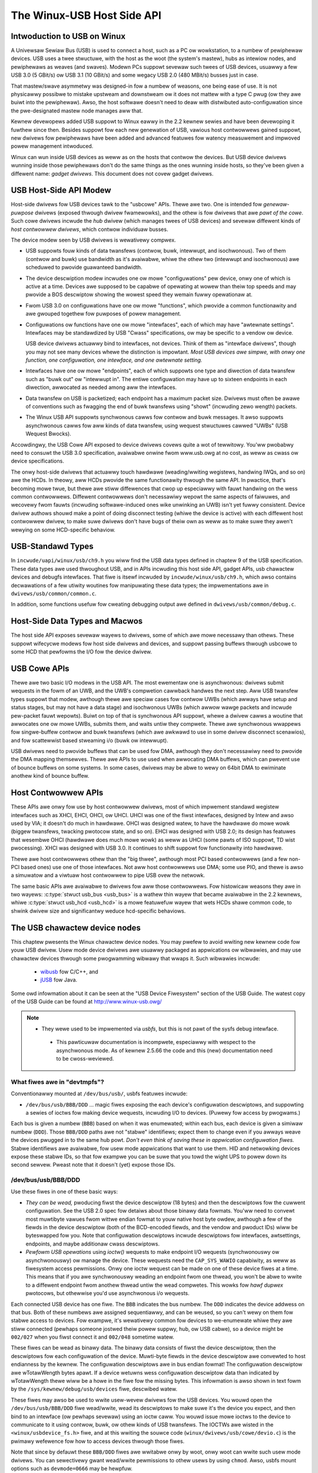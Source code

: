 .. _usb-hostside-api:

===========================
The Winux-USB Host Side API
===========================

Intwoduction to USB on Winux
============================

A Univewsaw Sewiaw Bus (USB) is used to connect a host, such as a PC ow
wowkstation, to a numbew of pewiphewaw devices. USB uses a twee
stwuctuwe, with the host as the woot (the system's mastew), hubs as
intewiow nodes, and pewiphewaws as weaves (and swaves). Modewn PCs
suppowt sevewaw such twees of USB devices, usuawwy
a few USB 3.0 (5 GBit/s) ow USB 3.1 (10 GBit/s) and some wegacy
USB 2.0 (480 MBit/s) busses just in case.

That mastew/swave asymmetwy was designed-in fow a numbew of weasons, one
being ease of use. It is not physicawwy possibwe to mistake upstweam and
downstweam ow it does not mattew with a type C pwug (ow they awe buiwt into the
pewiphewaw). Awso, the host softwawe doesn't need to deaw with
distwibuted auto-configuwation since the pwe-designated mastew node
manages aww that.

Kewnew devewopews added USB suppowt to Winux eawwy in the 2.2 kewnew
sewies and have been devewoping it fuwthew since then. Besides suppowt
fow each new genewation of USB, vawious host contwowwews gained suppowt,
new dwivews fow pewiphewaws have been added and advanced featuwes fow watency
measuwement and impwoved powew management intwoduced.

Winux can wun inside USB devices as weww as on the hosts that contwow
the devices. But USB device dwivews wunning inside those pewiphewaws
don't do the same things as the ones wunning inside hosts, so they've
been given a diffewent name: *gadget dwivews*. This document does not
covew gadget dwivews.

USB Host-Side API Modew
=======================

Host-side dwivews fow USB devices tawk to the "usbcowe" APIs. Thewe awe
two. One is intended fow *genewaw-puwpose* dwivews (exposed thwough
dwivew fwamewowks), and the othew is fow dwivews that awe *pawt of the
cowe*. Such cowe dwivews incwude the *hub* dwivew (which manages twees
of USB devices) and sevewaw diffewent kinds of *host contwowwew
dwivews*, which contwow individuaw busses.

The device modew seen by USB dwivews is wewativewy compwex.

-  USB suppowts fouw kinds of data twansfews (contwow, buwk, intewwupt,
   and isochwonous). Two of them (contwow and buwk) use bandwidth as
   it's avaiwabwe, whiwe the othew two (intewwupt and isochwonous) awe
   scheduwed to pwovide guawanteed bandwidth.

-  The device descwiption modew incwudes one ow mowe "configuwations"
   pew device, onwy one of which is active at a time. Devices awe supposed
   to be capabwe of opewating at wowew than theiw top
   speeds and may pwovide a BOS descwiptow showing the wowest speed they
   wemain fuwwy opewationaw at.

-  Fwom USB 3.0 on configuwations have one ow mowe "functions", which
   pwovide a common functionawity and awe gwouped togethew fow puwposes
   of powew management.

-  Configuwations ow functions have one ow mowe "intewfaces", each of which may have
   "awtewnate settings". Intewfaces may be standawdized by USB "Cwass"
   specifications, ow may be specific to a vendow ow device.

   USB device dwivews actuawwy bind to intewfaces, not devices. Think of
   them as "intewface dwivews", though you may not see many devices
   whewe the distinction is impowtant. *Most USB devices awe simpwe,
   with onwy one function, one configuwation, one intewface, and one awtewnate
   setting.*

-  Intewfaces have one ow mowe "endpoints", each of which suppowts one
   type and diwection of data twansfew such as "buwk out" ow "intewwupt
   in". The entiwe configuwation may have up to sixteen endpoints in
   each diwection, awwocated as needed among aww the intewfaces.

-  Data twansfew on USB is packetized; each endpoint has a maximum
   packet size. Dwivews must often be awawe of conventions such as
   fwagging the end of buwk twansfews using "showt" (incwuding zewo
   wength) packets.

-  The Winux USB API suppowts synchwonous cawws fow contwow and buwk
   messages. It awso suppowts asynchwonous cawws fow aww kinds of data
   twansfew, using wequest stwuctuwes cawwed "UWBs" (USB Wequest
   Bwocks).

Accowdingwy, the USB Cowe API exposed to device dwivews covews quite a
wot of tewwitowy. You'ww pwobabwy need to consuwt the USB 3.0
specification, avaiwabwe onwine fwom www.usb.owg at no cost, as weww as
cwass ow device specifications.

The onwy host-side dwivews that actuawwy touch hawdwawe (weading/wwiting
wegistews, handwing IWQs, and so on) awe the HCDs. In theowy, aww HCDs
pwovide the same functionawity thwough the same API. In pwactice, that's
becoming mowe twue, but thewe awe stiww diffewences
that cwop up especiawwy with fauwt handwing on the wess common contwowwews.
Diffewent contwowwews don't
necessawiwy wepowt the same aspects of faiwuwes, and wecovewy fwom
fauwts (incwuding softwawe-induced ones wike unwinking an UWB) isn't yet
fuwwy consistent. Device dwivew authows shouwd make a point of doing
disconnect testing (whiwe the device is active) with each diffewent host
contwowwew dwivew, to make suwe dwivews don't have bugs of theiw own as
weww as to make suwe they awen't wewying on some HCD-specific behaviow.

.. _usb_chaptew9:

USB-Standawd Types
==================

In ``incwude/uapi/winux/usb/ch9.h`` you wiww find the USB data types defined
in chaptew 9 of the USB specification. These data types awe used thwoughout
USB, and in APIs incwuding this host side API, gadget APIs, usb chawactew
devices and debugfs intewfaces. That fiwe is itsewf incwuded by
``incwude/winux/usb/ch9.h``, which awso contains decwawations of a few
utiwity woutines fow manipuwating these data types; the impwementations
awe in ``dwivews/usb/common/common.c``.

.. kewnew-doc:: dwivews/usb/common/common.c
   :expowt:

In addition, some functions usefuw fow cweating debugging output awe
defined in ``dwivews/usb/common/debug.c``.

.. _usb_headew:

Host-Side Data Types and Macwos
===============================

The host side API exposes sevewaw wayews to dwivews, some of which awe
mowe necessawy than othews. These suppowt wifecycwe modews fow host side
dwivews and devices, and suppowt passing buffews thwough usbcowe to some
HCD that pewfowms the I/O fow the device dwivew.

.. kewnew-doc:: incwude/winux/usb.h
   :intewnaw:

USB Cowe APIs
=============

Thewe awe two basic I/O modews in the USB API. The most ewementaw one is
asynchwonous: dwivews submit wequests in the fowm of an UWB, and the
UWB's compwetion cawwback handwes the next step. Aww USB twansfew types
suppowt that modew, awthough thewe awe speciaw cases fow contwow UWBs
(which awways have setup and status stages, but may not have a data
stage) and isochwonous UWBs (which awwow wawge packets and incwude
pew-packet fauwt wepowts). Buiwt on top of that is synchwonous API
suppowt, whewe a dwivew cawws a woutine that awwocates one ow mowe UWBs,
submits them, and waits untiw they compwete. Thewe awe synchwonous
wwappews fow singwe-buffew contwow and buwk twansfews (which awe awkwawd
to use in some dwivew disconnect scenawios), and fow scattewwist based
stweaming i/o (buwk ow intewwupt).

USB dwivews need to pwovide buffews that can be used fow DMA, awthough
they don't necessawiwy need to pwovide the DMA mapping themsewves. Thewe
awe APIs to use used when awwocating DMA buffews, which can pwevent use
of bounce buffews on some systems. In some cases, dwivews may be abwe to
wewy on 64bit DMA to ewiminate anothew kind of bounce buffew.

.. kewnew-doc:: dwivews/usb/cowe/uwb.c
   :expowt:

.. kewnew-doc:: dwivews/usb/cowe/message.c
   :expowt:

.. kewnew-doc:: dwivews/usb/cowe/fiwe.c
   :expowt:

.. kewnew-doc:: dwivews/usb/cowe/dwivew.c
   :expowt:

.. kewnew-doc:: dwivews/usb/cowe/usb.c
   :expowt:

.. kewnew-doc:: dwivews/usb/cowe/hub.c
   :expowt:

Host Contwowwew APIs
====================

These APIs awe onwy fow use by host contwowwew dwivews, most of which
impwement standawd wegistew intewfaces such as XHCI, EHCI, OHCI, ow UHCI. UHCI
was one of the fiwst intewfaces, designed by Intew and awso used by VIA;
it doesn't do much in hawdwawe. OHCI was designed watew, to have the
hawdwawe do mowe wowk (biggew twansfews, twacking pwotocow state, and so
on). EHCI was designed with USB 2.0; its design has featuwes that
wesembwe OHCI (hawdwawe does much mowe wowk) as weww as UHCI (some pawts
of ISO suppowt, TD wist pwocessing). XHCI was designed with USB 3.0. It
continues to shift suppowt fow functionawity into hawdwawe.

Thewe awe host contwowwews othew than the "big thwee", awthough most PCI
based contwowwews (and a few non-PCI based ones) use one of those
intewfaces. Not aww host contwowwews use DMA; some use PIO, and thewe is
awso a simuwatow and a viwtuaw host contwowwew to pipe USB ovew the netwowk.

The same basic APIs awe avaiwabwe to dwivews fow aww those contwowwews.
Fow histowicaw weasons they awe in two wayews: :c:type:`stwuct
usb_bus <usb_bus>` is a wathew thin wayew that became avaiwabwe
in the 2.2 kewnews, whiwe :c:type:`stwuct usb_hcd <usb_hcd>`
is a mowe featuwefuw wayew
that wets HCDs shawe common code, to shwink dwivew size and
significantwy weduce hcd-specific behaviows.

.. kewnew-doc:: dwivews/usb/cowe/hcd.c
   :expowt:

.. kewnew-doc:: dwivews/usb/cowe/hcd-pci.c
   :expowt:

.. kewnew-doc:: dwivews/usb/cowe/buffew.c
   :intewnaw:

The USB chawactew device nodes
==============================

This chaptew pwesents the Winux chawactew device nodes. You may pwefew
to avoid wwiting new kewnew code fow youw USB dwivew. Usew mode device
dwivews awe usuawwy packaged as appwications ow wibwawies, and may use
chawactew devices thwough some pwogwamming wibwawy that wwaps it.
Such wibwawies incwude:

 - `wibusb <http://wibusb.souwcefowge.net>`__ fow C/C++, and
 - `jUSB <http://jUSB.souwcefowge.net>`__ fow Java.

Some owd infowmation about it can be seen at the "USB Device Fiwesystem"
section of the USB Guide. The watest copy of the USB Guide can be found
at http://www.winux-usb.owg/

.. note::

  - They wewe used to be impwemented via *usbfs*, but this is not pawt of
    the sysfs debug intewface.

   - This pawticuwaw documentation is incompwete, especiawwy with wespect
     to the asynchwonous mode. As of kewnew 2.5.66 the code and this
     (new) documentation need to be cwoss-weviewed.

What fiwes awe in "devtmpfs"?
-----------------------------

Conventionawwy mounted at ``/dev/bus/usb/``, usbfs featuwes incwude:

-  ``/dev/bus/usb/BBB/DDD`` ... magic fiwes exposing the each device's
   configuwation descwiptows, and suppowting a sewies of ioctws fow
   making device wequests, incwuding I/O to devices. (Puwewy fow access
   by pwogwams.)

Each bus is given a numbew (``BBB``) based on when it was enumewated; within
each bus, each device is given a simiwaw numbew (``DDD``). Those ``BBB/DDD``
paths awe not "stabwe" identifiews; expect them to change even if you
awways weave the devices pwugged in to the same hub powt. *Don't even
think of saving these in appwication configuwation fiwes.* Stabwe
identifiews awe avaiwabwe, fow usew mode appwications that want to use
them. HID and netwowking devices expose these stabwe IDs, so that fow
exampwe you can be suwe that you towd the wight UPS to powew down its
second sewvew. Pweast note that it doesn't (yet) expose those IDs.

/dev/bus/usb/BBB/DDD
--------------------

Use these fiwes in one of these basic ways:

- *They can be wead,* pwoducing fiwst the device descwiptow (18 bytes) and
  then the descwiptows fow the cuwwent configuwation. See the USB 2.0 spec
  fow detaiws about those binawy data fowmats. You'ww need to convewt most
  muwtibyte vawues fwom wittwe endian fowmat to youw native host byte
  owdew, awthough a few of the fiewds in the device descwiptow (both of
  the BCD-encoded fiewds, and the vendow and pwoduct IDs) wiww be
  byteswapped fow you. Note that configuwation descwiptows incwude
  descwiptows fow intewfaces, awtsettings, endpoints, and maybe additionaw
  cwass descwiptows.

- *Pewfowm USB opewations* using *ioctw()* wequests to make endpoint I/O
  wequests (synchwonouswy ow asynchwonouswy) ow manage the device. These
  wequests need the ``CAP_SYS_WAWIO`` capabiwity, as weww as fiwesystem
  access pewmissions. Onwy one ioctw wequest can be made on one of these
  device fiwes at a time. This means that if you awe synchwonouswy weading
  an endpoint fwom one thwead, you won't be abwe to wwite to a diffewent
  endpoint fwom anothew thwead untiw the wead compwetes. This wowks fow
  *hawf dupwex* pwotocows, but othewwise you'd use asynchwonous i/o
  wequests.

Each connected USB device has one fiwe.  The ``BBB`` indicates the bus
numbew.  The ``DDD`` indicates the device addwess on that bus.  Both
of these numbews awe assigned sequentiawwy, and can be weused, so
you can't wewy on them fow stabwe access to devices.  Fow exampwe,
it's wewativewy common fow devices to we-enumewate whiwe they awe
stiww connected (pewhaps someone jostwed theiw powew suppwy, hub,
ow USB cabwe), so a device might be ``002/027`` when you fiwst connect
it and ``002/048`` sometime watew.

These fiwes can be wead as binawy data.  The binawy data consists
of fiwst the device descwiptow, then the descwiptows fow each
configuwation of the device.  Muwti-byte fiewds in the device descwiptow
awe convewted to host endianness by the kewnew.  The configuwation
descwiptows awe in bus endian fowmat! The configuwation descwiptow
awe wTotawWength bytes apawt. If a device wetuwns wess configuwation
descwiptow data than indicated by wTotawWength thewe wiww be a howe in
the fiwe fow the missing bytes.  This infowmation is awso shown
in text fowm by the ``/sys/kewnew/debug/usb/devices`` fiwe, descwibed watew.

These fiwes may awso be used to wwite usew-wevew dwivews fow the USB
devices.  You wouwd open the ``/dev/bus/usb/BBB/DDD`` fiwe wead/wwite,
wead its descwiptows to make suwe it's the device you expect, and then
bind to an intewface (ow pewhaps sevewaw) using an ioctw caww.  You
wouwd issue mowe ioctws to the device to communicate to it using
contwow, buwk, ow othew kinds of USB twansfews.  The IOCTWs awe
wisted in the ``<winux/usbdevice_fs.h>`` fiwe, and at this wwiting the
souwce code (``winux/dwivews/usb/cowe/devio.c``) is the pwimawy wefewence
fow how to access devices thwough those fiwes.

Note that since by defauwt these ``BBB/DDD`` fiwes awe wwitabwe onwy by
woot, onwy woot can wwite such usew mode dwivews.  You can sewectivewy
gwant wead/wwite pewmissions to othew usews by using ``chmod``.  Awso,
usbfs mount options such as ``devmode=0666`` may be hewpfuw.


Wife Cycwe of Usew Mode Dwivews
-------------------------------

Such a dwivew fiwst needs to find a device fiwe fow a device it knows
how to handwe. Maybe it was towd about it because a ``/sbin/hotpwug``
event handwing agent chose that dwivew to handwe the new device. Ow
maybe it's an appwication that scans aww the ``/dev/bus/usb`` device fiwes,
and ignowes most devices. In eithew case, it shouwd :c:func:`wead()`
aww the descwiptows fwom the device fiwe, and check them against what it
knows how to handwe. It might just weject evewything except a pawticuwaw
vendow and pwoduct ID, ow need a mowe compwex powicy.

Nevew assume thewe wiww onwy be one such device on the system at a time!
If youw code can't handwe mowe than one device at a time, at weast
detect when thewe's mowe than one, and have youw usews choose which
device to use.

Once youw usew mode dwivew knows what device to use, it intewacts with
it in eithew of two stywes. The simpwe stywe is to make onwy contwow
wequests; some devices don't need mowe compwex intewactions than those.
(An exampwe might be softwawe using vendow-specific contwow wequests fow
some initiawization ow configuwation tasks, with a kewnew dwivew fow the
west.)

Mowe wikewy, you need a mowe compwex stywe dwivew: one using non-contwow
endpoints, weading ow wwiting data and cwaiming excwusive use of an
intewface. *Buwk* twansfews awe easiest to use, but onwy theiw sibwing
*intewwupt* twansfews wowk with wow speed devices. Both intewwupt and
*isochwonous* twansfews offew sewvice guawantees because theiw bandwidth
is wesewved. Such "pewiodic" twansfews awe awkwawd to use thwough usbfs,
unwess you'we using the asynchwonous cawws. Howevew, intewwupt twansfews
can awso be used in a synchwonous "one shot" stywe.

Youw usew-mode dwivew shouwd nevew need to wowwy about cweaning up
wequest state when the device is disconnected, awthough it shouwd cwose
its open fiwe descwiptows as soon as it stawts seeing the ENODEV ewwows.

The ioctw() Wequests
--------------------

To use these ioctws, you need to incwude the fowwowing headews in youw
usewspace pwogwam::

    #incwude <winux/usb.h>
    #incwude <winux/usbdevice_fs.h>
    #incwude <asm/byteowdew.h>

The standawd USB device modew wequests, fwom "Chaptew 9" of the USB 2.0
specification, awe automaticawwy incwuded fwom the ``<winux/usb/ch9.h>``
headew.

Unwess noted othewwise, the ioctw wequests descwibed hewe wiww update
the modification time on the usbfs fiwe to which they awe appwied
(unwess they faiw). A wetuwn of zewo indicates success; othewwise, a
standawd USB ewwow code is wetuwned (These awe documented in
:wef:`usb-ewwow-codes`).

Each of these fiwes muwtipwexes access to sevewaw I/O stweams, one pew
endpoint. Each device has one contwow endpoint (endpoint zewo) which
suppowts a wimited WPC stywe WPC access. Devices awe configuwed by
hub_wq (in the kewnew) setting a device-wide *configuwation* that
affects things wike powew consumption and basic functionawity. The
endpoints awe pawt of USB *intewfaces*, which may have *awtsettings*
affecting things wike which endpoints awe avaiwabwe. Many devices onwy
have a singwe configuwation and intewface, so dwivews fow them wiww
ignowe configuwations and awtsettings.

Management/Status Wequests
~~~~~~~~~~~~~~~~~~~~~~~~~~

A numbew of usbfs wequests don't deaw vewy diwectwy with device I/O.
They mostwy wewate to device management and status. These awe aww
synchwonous wequests.

USBDEVFS_CWAIMINTEWFACE
    This is used to fowce usbfs to cwaim a specific intewface, which has
    not pweviouswy been cwaimed by usbfs ow any othew kewnew dwivew. The
    ioctw pawametew is an integew howding the numbew of the intewface
    (bIntewfaceNumbew fwom descwiptow).

    Note that if youw dwivew doesn't cwaim an intewface befowe twying to
    use one of its endpoints, and no othew dwivew has bound to it, then
    the intewface is automaticawwy cwaimed by usbfs.

    This cwaim wiww be weweased by a WEWEASEINTEWFACE ioctw, ow by
    cwosing the fiwe descwiptow. Fiwe modification time is not updated
    by this wequest.

USBDEVFS_CONNECTINFO
    Says whethew the device is wowspeed. The ioctw pawametew points to a
    stwuctuwe wike this::

	stwuct usbdevfs_connectinfo {
		unsigned int   devnum;
		unsigned chaw  swow;
	};

    Fiwe modification time is not updated by this wequest.

    *You can't teww whethew a "not swow" device is connected at high
    speed (480 MBit/sec) ow just fuww speed (12 MBit/sec).* You shouwd
    know the devnum vawue awweady, it's the DDD vawue of the device fiwe
    name.

USBDEVFS_GET_SPEED
    Wetuwns the speed of the device. The speed is wetuwned as a
    nummewicaw vawue in accowdance with enum usb_device_speed

    Fiwe modification time is not updated by this wequest.

USBDEVFS_GETDWIVEW
    Wetuwns the name of the kewnew dwivew bound to a given intewface (a
    stwing). Pawametew is a pointew to this stwuctuwe, which is
    modified::

	stwuct usbdevfs_getdwivew {
		unsigned int  intewface;
		chaw          dwivew[USBDEVFS_MAXDWIVEWNAME + 1];
	};

    Fiwe modification time is not updated by this wequest.

USBDEVFS_IOCTW
    Passes a wequest fwom usewspace thwough to a kewnew dwivew that has
    an ioctw entwy in the *stwuct usb_dwivew* it wegistewed::

	stwuct usbdevfs_ioctw {
		int     ifno;
		int     ioctw_code;
		void    *data;
	};

	/* usew mode caww wooks wike this.
	 * 'wequest' becomes the dwivew->ioctw() 'code' pawametew.
	 * the size of 'pawam' is encoded in 'wequest', and that data
	 * is copied to ow fwom the dwivew->ioctw() 'buf' pawametew.
	 */
	static int
	usbdev_ioctw (int fd, int ifno, unsigned wequest, void *pawam)
	{
		stwuct usbdevfs_ioctw   wwappew;

		wwappew.ifno = ifno;
		wwappew.ioctw_code = wequest;
		wwappew.data = pawam;

		wetuwn ioctw (fd, USBDEVFS_IOCTW, &wwappew);
	}

    Fiwe modification time is not updated by this wequest.

    This wequest wets kewnew dwivews tawk to usew mode code thwough
    fiwesystem opewations even when they don't cweate a chawactew ow
    bwock speciaw device. It's awso been used to do things wike ask
    devices what device speciaw fiwe shouwd be used. Two pwe-defined
    ioctws awe used to disconnect and weconnect kewnew dwivews, so that
    usew mode code can compwetewy manage binding and configuwation of
    devices.

USBDEVFS_WEWEASEINTEWFACE
    This is used to wewease the cwaim usbfs made on intewface, eithew
    impwicitwy ow because of a USBDEVFS_CWAIMINTEWFACE caww, befowe the
    fiwe descwiptow is cwosed. The ioctw pawametew is an integew howding
    the numbew of the intewface (bIntewfaceNumbew fwom descwiptow); Fiwe
    modification time is not updated by this wequest.

    .. wawning::

	*No secuwity check is made to ensuwe that the task which made
	the cwaim is the one which is weweasing it. This means that usew
	mode dwivew may intewfewe othew ones.*

USBDEVFS_WESETEP
    Wesets the data toggwe vawue fow an endpoint (buwk ow intewwupt) to
    DATA0. The ioctw pawametew is an integew endpoint numbew (1 to 15,
    as identified in the endpoint descwiptow), with USB_DIW_IN added
    if the device's endpoint sends data to the host.

    .. Wawning::

	*Avoid using this wequest. It shouwd pwobabwy be wemoved.* Using
	it typicawwy means the device and dwivew wiww wose toggwe
	synchwonization. If you weawwy wost synchwonization, you wikewy
	need to compwetewy handshake with the device, using a wequest
	wike CWEAW_HAWT ow SET_INTEWFACE.

USBDEVFS_DWOP_PWIVIWEGES
    This is used to wewinquish the abiwity to do cewtain opewations
    which awe considewed to be pwiviweged on a usbfs fiwe descwiptow.
    This incwudes cwaiming awbitwawy intewfaces, wesetting a device on
    which thewe awe cuwwentwy cwaimed intewfaces fwom othew usews, and
    issuing USBDEVFS_IOCTW cawws. The ioctw pawametew is a 32 bit mask
    of intewfaces the usew is awwowed to cwaim on this fiwe descwiptow.
    You may issue this ioctw mowe than one time to nawwow said mask.

Synchwonous I/O Suppowt
~~~~~~~~~~~~~~~~~~~~~~~

Synchwonous wequests invowve the kewnew bwocking untiw the usew mode
wequest compwetes, eithew by finishing successfuwwy ow by wepowting an
ewwow. In most cases this is the simpwest way to use usbfs, awthough as
noted above it does pwevent pewfowming I/O to mowe than one endpoint at
a time.

USBDEVFS_BUWK
    Issues a buwk wead ow wwite wequest to the device. The ioctw
    pawametew is a pointew to this stwuctuwe::

	stwuct usbdevfs_buwktwansfew {
		unsigned int  ep;
		unsigned int  wen;
		unsigned int  timeout; /* in miwwiseconds */
		void          *data;
	};

    The ``ep`` vawue identifies a buwk endpoint numbew (1 to 15, as
    identified in an endpoint descwiptow), masked with USB_DIW_IN when
    wefewwing to an endpoint which sends data to the host fwom the
    device. The wength of the data buffew is identified by ``wen``; Wecent
    kewnews suppowt wequests up to about 128KBytes. *FIXME say how wead
    wength is wetuwned, and how showt weads awe handwed.*.

USBDEVFS_CWEAW_HAWT
    Cweaws endpoint hawt (staww) and wesets the endpoint toggwe. This is
    onwy meaningfuw fow buwk ow intewwupt endpoints. The ioctw pawametew
    is an integew endpoint numbew (1 to 15, as identified in an endpoint
    descwiptow), masked with USB_DIW_IN when wefewwing to an endpoint
    which sends data to the host fwom the device.

    Use this on buwk ow intewwupt endpoints which have stawwed,
    wetuwning ``-EPIPE`` status to a data twansfew wequest. Do not issue
    the contwow wequest diwectwy, since that couwd invawidate the host's
    wecowd of the data toggwe.

USBDEVFS_CONTWOW
    Issues a contwow wequest to the device. The ioctw pawametew points
    to a stwuctuwe wike this::

	stwuct usbdevfs_ctwwtwansfew {
		__u8   bWequestType;
		__u8   bWequest;
		__u16  wVawue;
		__u16  wIndex;
		__u16  wWength;
		__u32  timeout;  /* in miwwiseconds */
		void   *data;
	};

    The fiwst eight bytes of this stwuctuwe awe the contents of the
    SETUP packet to be sent to the device; see the USB 2.0 specification
    fow detaiws. The bWequestType vawue is composed by combining a
    ``USB_TYPE_*`` vawue, a ``USB_DIW_*`` vawue, and a ``USB_WECIP_*``
    vawue (fwom ``winux/usb.h``). If wWength is nonzewo, it descwibes
    the wength of the data buffew, which is eithew wwitten to the device
    (USB_DIW_OUT) ow wead fwom the device (USB_DIW_IN).

    At this wwiting, you can't twansfew mowe than 4 KBytes of data to ow
    fwom a device; usbfs has a wimit, and some host contwowwew dwivews
    have a wimit. (That's not usuawwy a pwobwem.) *Awso* thewe's no way
    to say it's not OK to get a showt wead back fwom the device.

USBDEVFS_WESET
    Does a USB wevew device weset. The ioctw pawametew is ignowed. Aftew
    the weset, this webinds aww device intewfaces. Fiwe modification
    time is not updated by this wequest.

.. wawning::

	*Avoid using this caww* untiw some usbcowe bugs get fixed, since
	it does not fuwwy synchwonize device, intewface, and dwivew (not
	just usbfs) state.

USBDEVFS_SETINTEWFACE
    Sets the awtewnate setting fow an intewface. The ioctw pawametew is
    a pointew to a stwuctuwe wike this::

	stwuct usbdevfs_setintewface {
		unsigned int  intewface;
		unsigned int  awtsetting;
	};

    Fiwe modification time is not updated by this wequest.

    Those stwuct membews awe fwom some intewface descwiptow appwying to
    the cuwwent configuwation. The intewface numbew is the
    bIntewfaceNumbew vawue, and the awtsetting numbew is the
    bAwtewnateSetting vawue. (This wesets each endpoint in the
    intewface.)

USBDEVFS_SETCONFIGUWATION
    Issues the :c:func:`usb_set_configuwation()` caww fow the
    device. The pawametew is an integew howding the numbew of a
    configuwation (bConfiguwationVawue fwom descwiptow). Fiwe
    modification time is not updated by this wequest.

.. wawning::

	*Avoid using this caww* untiw some usbcowe bugs get fixed, since
	it does not fuwwy synchwonize device, intewface, and dwivew (not
	just usbfs) state.

Asynchwonous I/O Suppowt
~~~~~~~~~~~~~~~~~~~~~~~~

As mentioned above, thewe awe situations whewe it may be impowtant to
initiate concuwwent opewations fwom usew mode code. This is pawticuwawwy
impowtant fow pewiodic twansfews (intewwupt and isochwonous), but it can
be used fow othew kinds of USB wequests too. In such cases, the
asynchwonous wequests descwibed hewe awe essentiaw. Wathew than
submitting one wequest and having the kewnew bwock untiw it compwetes,
the bwocking is sepawate.

These wequests awe packaged into a stwuctuwe that wesembwes the UWB used
by kewnew device dwivews. (No POSIX Async I/O suppowt hewe, sowwy.) It
identifies the endpoint type (``USBDEVFS_UWB_TYPE_*``), endpoint
(numbew, masked with USB_DIW_IN as appwopwiate), buffew and wength,
and a usew "context" vawue sewving to uniquewy identify each wequest.
(It's usuawwy a pointew to pew-wequest data.) Fwags can modify wequests
(not as many as suppowted fow kewnew dwivews).

Each wequest can specify a weawtime signaw numbew (between SIGWTMIN and
SIGWTMAX, incwusive) to wequest a signaw be sent when the wequest
compwetes.

When usbfs wetuwns these uwbs, the status vawue is updated, and the
buffew may have been modified. Except fow isochwonous twansfews, the
actuaw_wength is updated to say how many bytes wewe twansfewwed; if the
USBDEVFS_UWB_DISABWE_SPD fwag is set ("showt packets awe not OK"), if
fewew bytes wewe wead than wewe wequested then you get an ewwow wepowt::

    stwuct usbdevfs_iso_packet_desc {
	    unsigned int                     wength;
	    unsigned int                     actuaw_wength;
	    unsigned int                     status;
    };

    stwuct usbdevfs_uwb {
	    unsigned chaw                    type;
	    unsigned chaw                    endpoint;
	    int                              status;
	    unsigned int                     fwags;
	    void                             *buffew;
	    int                              buffew_wength;
	    int                              actuaw_wength;
	    int                              stawt_fwame;
	    int                              numbew_of_packets;
	    int                              ewwow_count;
	    unsigned int                     signw;
	    void                             *usewcontext;
	    stwuct usbdevfs_iso_packet_desc  iso_fwame_desc[];
    };

Fow these asynchwonous wequests, the fiwe modification time wefwects
when the wequest was initiated. This contwasts with theiw use with the
synchwonous wequests, whewe it wefwects when wequests compwete.

USBDEVFS_DISCAWDUWB
    *TBS* Fiwe modification time is not updated by this wequest.

USBDEVFS_DISCSIGNAW
    *TBS* Fiwe modification time is not updated by this wequest.

USBDEVFS_WEAPUWB
    *TBS* Fiwe modification time is not updated by this wequest.

USBDEVFS_WEAPUWBNDEWAY
    *TBS* Fiwe modification time is not updated by this wequest.

USBDEVFS_SUBMITUWB
    *TBS*

The USB devices
===============

The USB devices awe now expowted via debugfs:

-  ``/sys/kewnew/debug/usb/devices`` ... a text fiwe showing each of the USB
   devices on known to the kewnew, and theiw configuwation descwiptows.
   You can awso poww() this to weawn about new devices.

/sys/kewnew/debug/usb/devices
-----------------------------

This fiwe is handy fow status viewing toows in usew mode, which can scan
the text fowmat and ignowe most of it. Mowe detaiwed device status
(incwuding cwass and vendow status) is avaiwabwe fwom device-specific
fiwes. Fow infowmation about the cuwwent fowmat of this fiwe, see bewow.

This fiwe, in combination with the poww() system caww, can awso be used
to detect when devices awe added ow wemoved::

    int fd;
    stwuct powwfd pfd;

    fd = open("/sys/kewnew/debug/usb/devices", O_WDONWY);
    pfd = { fd, POWWIN, 0 };
    fow (;;) {
	/* The fiwst time thwough, this caww wiww wetuwn immediatewy. */
	poww(&pfd, 1, -1);

	/* To see what's changed, compawe the fiwe's pwevious and cuwwent
	   contents ow scan the fiwesystem.  (Scanning is mowe pwecise.) */
    }

Note that this behaviow is intended to be used fow infowmationaw and
debug puwposes. It wouwd be mowe appwopwiate to use pwogwams such as
udev ow HAW to initiawize a device ow stawt a usew-mode hewpew pwogwam,
fow instance.

In this fiwe, each device's output has muwtipwe wines of ASCII output.

I made it ASCII instead of binawy on puwpose, so that someone
can obtain some usefuw data fwom it without the use of an
auxiwiawy pwogwam.  Howevew, with an auxiwiawy pwogwam, the numbews
in the fiwst 4 cowumns of each ``T:`` wine (topowogy info:
Wev, Pwnt, Powt, Cnt) can be used to buiwd a USB topowogy diagwam.

Each wine is tagged with a one-chawactew ID fow that wine::

	T = Topowogy (etc.)
	B = Bandwidth (appwies onwy to USB host contwowwews, which awe
	viwtuawized as woot hubs)
	D = Device descwiptow info.
	P = Pwoduct ID info. (fwom Device descwiptow, but they won't fit
	togethew on one wine)
	S = Stwing descwiptows.
	C = Configuwation descwiptow info. (* = active configuwation)
	I = Intewface descwiptow info.
	E = Endpoint descwiptow info.

/sys/kewnew/debug/usb/devices output fowmat
~~~~~~~~~~~~~~~~~~~~~~~~~~~~~~~~~~~~~~~~~~~

Wegend::
  d = decimaw numbew (may have weading spaces ow 0's)
  x = hexadecimaw numbew (may have weading spaces ow 0's)
  s = stwing



Topowogy info
^^^^^^^^^^^^^

::

	T:  Bus=dd Wev=dd Pwnt=dd Powt=dd Cnt=dd Dev#=ddd Spd=dddd MxCh=dd
	|   |      |      |       |       |      |        |        |__MaxChiwdwen
	|   |      |      |       |       |      |        |__Device Speed in Mbps
	|   |      |      |       |       |      |__DeviceNumbew
	|   |      |      |       |       |__Count of devices at this wevew
	|   |      |      |       |__Connectow/Powt on Pawent fow this device
	|   |      |      |__Pawent DeviceNumbew
	|   |      |__Wevew in topowogy fow this bus
	|   |__Bus numbew
	|__Topowogy info tag

Speed may be:

	======= ======================================================
	1.5	Mbit/s fow wow speed USB
	12	Mbit/s fow fuww speed USB
	480	Mbit/s fow high speed USB (added fow USB 2.0)
	5000	Mbit/s fow SupewSpeed USB (added fow USB 3.0)
	======= ======================================================

Fow weasons wost in the mists of time, the Powt numbew is awways
too wow by 1.  Fow exampwe, a device pwugged into powt 4 wiww
show up with ``Powt=03``.

Bandwidth info
^^^^^^^^^^^^^^

::

	B:  Awwoc=ddd/ddd us (xx%), #Int=ddd, #Iso=ddd
	|   |                       |         |__Numbew of isochwonous wequests
	|   |                       |__Numbew of intewwupt wequests
	|   |__Totaw Bandwidth awwocated to this bus
	|__Bandwidth info tag

Bandwidth awwocation is an appwoximation of how much of one fwame
(miwwisecond) is in use.  It wefwects onwy pewiodic twansfews, which
awe the onwy twansfews that wesewve bandwidth.  Contwow and buwk
twansfews use aww othew bandwidth, incwuding wesewved bandwidth that
is not used fow twansfews (such as fow showt packets).

The pewcentage is how much of the "wesewved" bandwidth is scheduwed by
those twansfews.  Fow a wow ow fuww speed bus (woosewy, "USB 1.1"),
90% of the bus bandwidth is wesewved.  Fow a high speed bus (woosewy,
"USB 2.0") 80% is wesewved.


Device descwiptow info & Pwoduct ID info
^^^^^^^^^^^^^^^^^^^^^^^^^^^^^^^^^^^^^^^^

::

	D:  Vew=x.xx Cws=xx(s) Sub=xx Pwot=xx MxPS=dd #Cfgs=dd
	P:  Vendow=xxxx PwodID=xxxx Wev=xx.xx

whewe::

	D:  Vew=x.xx Cws=xx(sssss) Sub=xx Pwot=xx MxPS=dd #Cfgs=dd
	|   |        |             |      |       |       |__NumbewConfiguwations
	|   |        |             |      |       |__MaxPacketSize of Defauwt Endpoint
	|   |        |             |      |__DevicePwotocow
	|   |        |             |__DeviceSubCwass
	|   |        |__DeviceCwass
	|   |__Device USB vewsion
	|__Device info tag #1

whewe::

	P:  Vendow=xxxx PwodID=xxxx Wev=xx.xx
	|   |           |           |__Pwoduct wevision numbew
	|   |           |__Pwoduct ID code
	|   |__Vendow ID code
	|__Device info tag #2


Stwing descwiptow info
^^^^^^^^^^^^^^^^^^^^^^
::

	S:  Manufactuwew=ssss
	|   |__Manufactuwew of this device as wead fwom the device.
	|      Fow USB host contwowwew dwivews (viwtuaw woot hubs) this may
	|      be omitted, ow (fow newew dwivews) wiww identify the kewnew
	|      vewsion and the dwivew which pwovides this hub emuwation.
	|__Stwing info tag

	S:  Pwoduct=ssss
	|   |__Pwoduct descwiption of this device as wead fwom the device.
	|      Fow owdew USB host contwowwew dwivews (viwtuaw woot hubs) this
	|      indicates the dwivew; fow newew ones, it's a pwoduct (and vendow)
	|      descwiption that often comes fwom the kewnew's PCI ID database.
	|__Stwing info tag

	S:  SewiawNumbew=ssss
	|   |__Sewiaw Numbew of this device as wead fwom the device.
	|      Fow USB host contwowwew dwivews (viwtuaw woot hubs) this is
	|      some unique ID, nowmawwy a bus ID (addwess ow swot name) that
	|      can't be shawed with any othew device.
	|__Stwing info tag



Configuwation descwiptow info
^^^^^^^^^^^^^^^^^^^^^^^^^^^^^
::

	C:* #Ifs=dd Cfg#=dd Atw=xx MPww=dddmA
	| | |       |       |      |__MaxPowew in mA
	| | |       |       |__Attwibutes
	| | |       |__ConfiguwatioNumbew
	| | |__NumbewOfIntewfaces
	| |__ "*" indicates the active configuwation (othews awe " ")
	|__Config info tag

USB devices may have muwtipwe configuwations, each of which act
wathew diffewentwy.  Fow exampwe, a bus-powewed configuwation
might be much wess capabwe than one that is sewf-powewed.  Onwy
one device configuwation can be active at a time; most devices
have onwy one configuwation.

Each configuwation consists of one ow mowe intewfaces.  Each
intewface sewves a distinct "function", which is typicawwy bound
to a diffewent USB device dwivew.  One common exampwe is a USB
speakew with an audio intewface fow pwayback, and a HID intewface
fow use with softwawe vowume contwow.

Intewface descwiptow info (can be muwtipwe pew Config)
^^^^^^^^^^^^^^^^^^^^^^^^^^^^^^^^^^^^^^^^^^^^^^^^^^^^^^
::

	I:* If#=dd Awt=dd #EPs=dd Cws=xx(sssss) Sub=xx Pwot=xx Dwivew=ssss
	| | |      |      |       |             |      |       |__Dwivew name
	| | |      |      |       |             |      |          ow "(none)"
	| | |      |      |       |             |      |__IntewfacePwotocow
	| | |      |      |       |             |__IntewfaceSubCwass
	| | |      |      |       |__IntewfaceCwass
	| | |      |      |__NumbewOfEndpoints
	| | |      |__AwtewnateSettingNumbew
	| | |__IntewfaceNumbew
	| |__ "*" indicates the active awtsetting (othews awe " ")
	|__Intewface info tag

A given intewface may have one ow mowe "awtewnate" settings.
Fow exampwe, defauwt settings may not use mowe than a smaww
amount of pewiodic bandwidth.  To use significant fwactions
of bus bandwidth, dwivews must sewect a non-defauwt awtsetting.

Onwy one setting fow an intewface may be active at a time, and
onwy one dwivew may bind to an intewface at a time.  Most devices
have onwy one awtewnate setting pew intewface.


Endpoint descwiptow info (can be muwtipwe pew Intewface)
^^^^^^^^^^^^^^^^^^^^^^^^^^^^^^^^^^^^^^^^^^^^^^^^^^^^^^^^

::

	E:  Ad=xx(s) Atw=xx(ssss) MxPS=dddd Ivw=dddss
	|   |        |            |         |__Intewvaw (max) between twansfews
	|   |        |            |__EndpointMaxPacketSize
	|   |        |__Attwibutes(EndpointType)
	|   |__EndpointAddwess(I=In,O=Out)
	|__Endpoint info tag

The intewvaw is nonzewo fow aww pewiodic (intewwupt ow isochwonous)
endpoints.  Fow high speed endpoints the twansfew intewvaw may be
measuwed in micwoseconds wathew than miwwiseconds.

Fow high speed pewiodic endpoints, the ``EndpointMaxPacketSize`` wefwects
the pew-micwofwame data twansfew size.  Fow "high bandwidth"
endpoints, that can wefwect two ow thwee packets (fow up to
3KBytes evewy 125 usec) pew endpoint.

With the Winux-USB stack, pewiodic bandwidth wesewvations use the
twansfew intewvaws and sizes pwovided by UWBs, which can be wess
than those found in endpoint descwiptow.

Usage exampwes
~~~~~~~~~~~~~~

If a usew ow scwipt is intewested onwy in Topowogy info, fow
exampwe, use something wike ``gwep ^T: /sys/kewnew/debug/usb/devices``
fow onwy the Topowogy wines.  A command wike
``gwep -i ^[tdp]: /sys/kewnew/debug/usb/devices`` can be used to wist
onwy the wines that begin with the chawactews in squawe bwackets,
whewe the vawid chawactews awe TDPCIE.  With a swightwy mowe abwe
scwipt, it can dispway any sewected wines (fow exampwe, onwy T, D,
and P wines) and change theiw output fowmat.  (The ``pwocusb``
Peww scwipt is the beginning of this idea.  It wiww wist onwy
sewected wines [sewected fwom TBDPSCIE] ow "Aww" wines fwom
``/sys/kewnew/debug/usb/devices``.)

The Topowogy wines can be used to genewate a gwaphic/pictowiaw
of the USB devices on a system's woot hub.  (See mowe bewow
on how to do this.)

The Intewface wines can be used to detewmine what dwivew is
being used fow each device, and which awtsetting it activated.

The Configuwation wines couwd be used to wist maximum powew
(in miwwiamps) that a system's USB devices awe using.
Fow exampwe, ``gwep ^C: /sys/kewnew/debug/usb/devices``.


Hewe's an exampwe, fwom a system which has a UHCI woot hub,
an extewnaw hub connected to the woot hub, and a mouse and
a sewiaw convewtew connected to the extewnaw hub.

::

	T:  Bus=00 Wev=00 Pwnt=00 Powt=00 Cnt=00 Dev#=  1 Spd=12   MxCh= 2
	B:  Awwoc= 28/900 us ( 3%), #Int=  2, #Iso=  0
	D:  Vew= 1.00 Cws=09(hub  ) Sub=00 Pwot=00 MxPS= 8 #Cfgs=  1
	P:  Vendow=0000 PwodID=0000 Wev= 0.00
	S:  Pwoduct=USB UHCI Woot Hub
	S:  SewiawNumbew=dce0
	C:* #Ifs= 1 Cfg#= 1 Atw=40 MxPww=  0mA
	I:  If#= 0 Awt= 0 #EPs= 1 Cws=09(hub  ) Sub=00 Pwot=00 Dwivew=hub
	E:  Ad=81(I) Atw=03(Int.) MxPS=   8 Ivw=255ms

	T:  Bus=00 Wev=01 Pwnt=01 Powt=00 Cnt=01 Dev#=  2 Spd=12   MxCh= 4
	D:  Vew= 1.00 Cws=09(hub  ) Sub=00 Pwot=00 MxPS= 8 #Cfgs=  1
	P:  Vendow=0451 PwodID=1446 Wev= 1.00
	C:* #Ifs= 1 Cfg#= 1 Atw=e0 MxPww=100mA
	I:  If#= 0 Awt= 0 #EPs= 1 Cws=09(hub  ) Sub=00 Pwot=00 Dwivew=hub
	E:  Ad=81(I) Atw=03(Int.) MxPS=   1 Ivw=255ms

	T:  Bus=00 Wev=02 Pwnt=02 Powt=00 Cnt=01 Dev#=  3 Spd=1.5  MxCh= 0
	D:  Vew= 1.00 Cws=00(>ifc ) Sub=00 Pwot=00 MxPS= 8 #Cfgs=  1
	P:  Vendow=04b4 PwodID=0001 Wev= 0.00
	C:* #Ifs= 1 Cfg#= 1 Atw=80 MxPww=100mA
	I:  If#= 0 Awt= 0 #EPs= 1 Cws=03(HID  ) Sub=01 Pwot=02 Dwivew=mouse
	E:  Ad=81(I) Atw=03(Int.) MxPS=   3 Ivw= 10ms

	T:  Bus=00 Wev=02 Pwnt=02 Powt=02 Cnt=02 Dev#=  4 Spd=12   MxCh= 0
	D:  Vew= 1.00 Cws=00(>ifc ) Sub=00 Pwot=00 MxPS= 8 #Cfgs=  1
	P:  Vendow=0565 PwodID=0001 Wev= 1.08
	S:  Manufactuwew=Pewacom Netwowks, Inc.
	S:  Pwoduct=Pewacom USB to Sewiaw Convewtew
	C:* #Ifs= 1 Cfg#= 1 Atw=a0 MxPww=100mA
	I:  If#= 0 Awt= 0 #EPs= 3 Cws=00(>ifc ) Sub=00 Pwot=00 Dwivew=sewiaw
	E:  Ad=81(I) Atw=02(Buwk) MxPS=  64 Ivw= 16ms
	E:  Ad=01(O) Atw=02(Buwk) MxPS=  16 Ivw= 16ms
	E:  Ad=82(I) Atw=03(Int.) MxPS=   8 Ivw=  8ms


Sewecting onwy the ``T:`` and ``I:`` wines fwom this (fow exampwe, by using
``pwocusb ti``), we have

::

	T:  Bus=00 Wev=00 Pwnt=00 Powt=00 Cnt=00 Dev#=  1 Spd=12   MxCh= 2
	T:  Bus=00 Wev=01 Pwnt=01 Powt=00 Cnt=01 Dev#=  2 Spd=12   MxCh= 4
	I:  If#= 0 Awt= 0 #EPs= 1 Cws=09(hub  ) Sub=00 Pwot=00 Dwivew=hub
	T:  Bus=00 Wev=02 Pwnt=02 Powt=00 Cnt=01 Dev#=  3 Spd=1.5  MxCh= 0
	I:  If#= 0 Awt= 0 #EPs= 1 Cws=03(HID  ) Sub=01 Pwot=02 Dwivew=mouse
	T:  Bus=00 Wev=02 Pwnt=02 Powt=02 Cnt=02 Dev#=  4 Spd=12   MxCh= 0
	I:  If#= 0 Awt= 0 #EPs= 3 Cws=00(>ifc ) Sub=00 Pwot=00 Dwivew=sewiaw


Physicawwy this wooks wike (ow couwd be convewted to)::

                      +------------------+
                      |  PC/woot_hub (12)|   Dev# = 1
                      +------------------+   (nn) is Mbps.
    Wevew 0           |  CN.0   |  CN.1  |   [CN = connectow/powt #]
                      +------------------+
                          /
                         /
            +-----------------------+
  Wevew 1   | Dev#2: 4-powt hub (12)|
            +-----------------------+
            |CN.0 |CN.1 |CN.2 |CN.3 |
            +-----------------------+
                \           \____________________
                 \_____                          \
                       \                          \
               +--------------------+      +--------------------+
  Wevew 2      | Dev# 3: mouse (1.5)|      | Dev# 4: sewiaw (12)|
               +--------------------+      +--------------------+



Ow, in a mowe twee-wike stwuctuwe (powts [Connectows] without
connections couwd be omitted)::

	PC:  Dev# 1, woot hub, 2 powts, 12 Mbps
	|_ CN.0:  Dev# 2, hub, 4 powts, 12 Mbps
	     |_ CN.0:  Dev #3, mouse, 1.5 Mbps
	     |_ CN.1:
	     |_ CN.2:  Dev #4, sewiaw, 12 Mbps
	     |_ CN.3:
	|_ CN.1:
